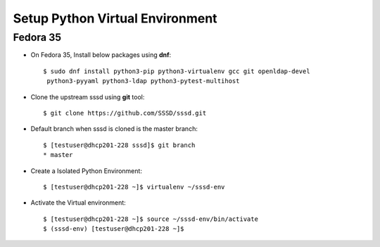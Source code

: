 .. _setup-virtualenv:

Setup Python Virtual Environment
================================

Fedora 35
*********

* On Fedora 35, Install below packages using **dnf**::

    $ sudo dnf install python3-pip python3-virtualenv gcc git openldap-devel
     python3-pyyaml python3-ldap python3-pytest-multihost

* Clone the upstream sssd using **git** tool::

    $ git clone https://github.com/SSSD/sssd.git

* Default branch when sssd is cloned is the master branch::

   $ [testuser@dhcp201-228 sssd]$ git branch
   * master

* Create a Isolated Python Environment::

    $ [testuser@dhcp201-228 ~]$ virtualenv ~/sssd-env

* Activate the Virtual environment::

    $ [testuser@dhcp201-228 ~]$ source ~/sssd-env/bin/activate
    $ (sssd-env) [testuser@dhcp201-228 ~]$

